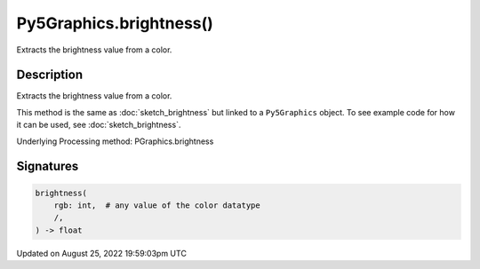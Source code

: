 Py5Graphics.brightness()
========================

Extracts the brightness value from a color.

Description
-----------

Extracts the brightness value from a color.

This method is the same as :doc:`sketch_brightness` but linked to a ``Py5Graphics`` object. To see example code for how it can be used, see :doc:`sketch_brightness`.

Underlying Processing method: PGraphics.brightness

Signatures
------

.. code:: python

    brightness(
        rgb: int,  # any value of the color datatype
        /,
    ) -> float
Updated on August 25, 2022 19:59:03pm UTC

